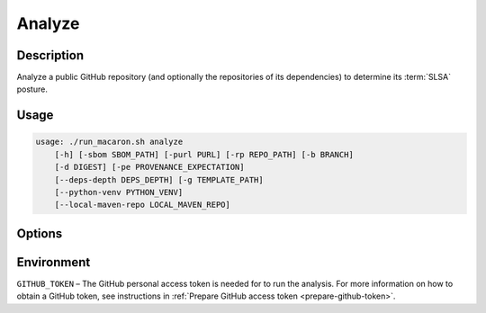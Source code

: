 .. Copyright (c) 2023 - 2023, Oracle and/or its affiliates. All rights reserved.
.. Licensed under the Universal Permissive License v 1.0 as shown at https://oss.oracle.com/licenses/upl/.

.. _analyze-command-cli:

=======
Analyze
=======

-----------
Description
-----------

Analyze a public GitHub repository (and optionally the repositories of its dependencies) to determine its :term:`SLSA` posture.

-----
Usage
-----

.. code-block:: shell

    usage: ./run_macaron.sh analyze
        [-h] [-sbom SBOM_PATH] [-purl PURL] [-rp REPO_PATH] [-b BRANCH]
        [-d DIGEST] [-pe PROVENANCE_EXPECTATION]
        [--deps-depth DEPS_DEPTH] [-g TEMPLATE_PATH]
        [--python-venv PYTHON_VENV]
        [--local-maven-repo LOCAL_MAVEN_REPO]

-------
Options
-------

.. option:: -h, --help

	Show this help message and exit

.. option:: -sbom SBOM_PATH, --sbom-path SBOM_PATH

    The path to the SBOM of the analysis target.

.. option:: -purl PACKAGE_URL, --package-url PACKAGE_URL

    The PURL string used to uniquely identify the target software component for analysis. Note: this PURL string can be
    consequently used in the policies passed
    to the policy engine for the same target.

.. option:: -rp REPO_PATH, --repo-path REPO_PATH

    The path to the repository, can be local or remote

.. option:: -b BRANCH, --branch BRANCH

    The branch of the repository that we want to checkout. If not set, Macaron will use the default branch

.. option:: -d DIGEST, --digest DIGEST

    The digest of the commit we want to checkout in the branch. If not set, Macaron will use the latest commit

.. option:: -pe PROVENANCE_EXPECTATION, --provenance-expectation PROVENANCE_EXPECTATION

    The path to provenance expectation file or directory.

.. option:: -pf PROVENANCE_FILE, --provenance-file PROVENANCE_FILE

    The path to the provenance file in in-toto format.

.. option:: --deps-depth DEPS_DEPTH

    The depth of the dependency resolution. 0: disable, 1: direct dependencies, inf: all transitive dependencies. (Default: 0)

.. option:: -g TEMPLATE_PATH, --template-path TEMPLATE_PATH

    The path to the Jinja2 html template (please make sure to use .html or .j2 extensions).

.. option::  --python-venv PYTHON_VENV

    The path to the Python virtual environment of the target software component.

.. option:: --local-maven-repo LOCAL_MAVEN_REPO

    The path to the local .m2 directory. If this option is not used, Macaron will use the default location at $HOME/.m2

.. option:: --verify-provenance

    Allow the analysis to attempt to verify provenance files as part of its normal operations.

.. option:: --force-analyze-source

    Forces PyPI sourcecode analysis to run regardless of other heuristic results. Requires '--analyze-source'.

.. option:: --analyze-source

    For improved malware detection, analyze the source code of the (PyPI) package using a textual scan and dataflow analysis.

-----------
Environment
-----------

``GITHUB_TOKEN`` – The GitHub personal access token is needed for to run the analysis. For more information on how to obtain a GitHub token, see instructions in :ref:`Prepare GitHub access token <prepare-github-token>`.
